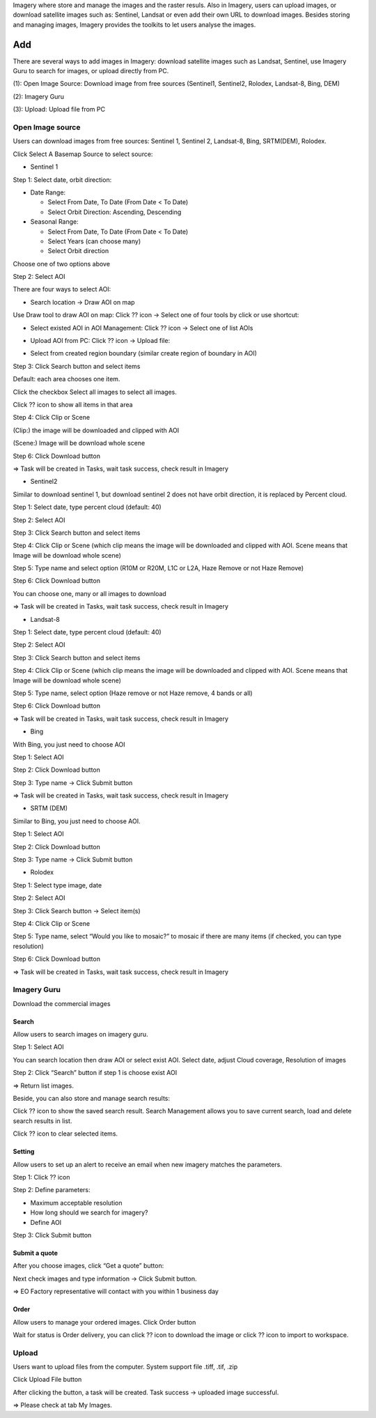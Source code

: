 Imagery where store and manage the images and the raster resuls. Also in Imagery, users can upload images, or download satellite images such as: Sentinel, Landsat or even add their own URL to download images. Besides storing and managing images, Imagery provides the toolkits to let users analyse the images.

Add
---

There are several ways to add images in Imagery: download satellite images such as Landsat, Sentinel, use Imagery Guru to search for images, or upload directly from PC. 

.. image:: ../img/imagery.png
    :align: center 

(1): Open Image Source: Download image from free sources (Sentinel1, Sentinel2, Rolodex, Landsat-8, Bing, DEM)

(2): Imagery Guru

(3): Upload: Upload file from PC

Open Image source
=================

Users can download images from free sources: Sentinel 1, Sentinel 2, Landsat-8, Bing, SRTM(DEM), Rolodex.

Click Select A Basemap Source to select source:

.. image:: ../img/image_source_1.png
.. image:: ../img/image_source_2.png
    :width: 205

* Sentinel 1

Step 1: Select date, orbit direction:

- Date Range:

  - Select From Date, To Date (From Date < To Date)
  - Select Orbit Direction: Ascending, Descending
- Seasonal Range:

  - Select From Date, To Date (From Date < To Date)
  - Select Years (can choose many)
  - Select Orbit direction

Choose one of two options above

Step 2: Select AOI

There are four ways to select AOI:

- Search location -> Draw AOI on map

.. image:: ../img/image_source_sen1_1.png
    :align: center 

Use Draw tool to draw AOI on map: Click ?? icon -> Select one of four tools by click or use shortcut:

.. image:: ../img/image_source_sen1_2.png
    :align: center 

- Select existed AOI in AOI Management: Click ??  icon -> Select one of list AOIs

.. image:: ../img/image_source_sen1_3.png
    :align: center 

- Upload AOI from PC: Click ?? icon -> Upload file:

.. image:: ../img/image_source_sen1_4.png
    :align: center 

- Select from created region boundary (similar create region of boundary in AOI)

Step 3: Click Search button and select items

.. image:: ../img/image_source_sen1_5.png
    :align: center 

Default: each area chooses one item.

Click the checkbox Select all images to select all images.

Click ?? icon to show all items in that area

.. image:: ../img/image_source_sen1_6.png
    :align: center 

Step 4: Click Clip or Scene

(Clip:) the image will be downloaded and clipped with AOI

(Scene:) Image will be download whole scene

.. image:: ../img/image_source_sen1_7.png
    :align: center 

 Step 5: Select product (can choose many), type name

.. image:: ../img/image_source_sen1_8.png
.. image:: ../img/image_source_sen1_9.png

Step 6: Click Download button

.. image:: ../img/image_source_sen1_10.png
    :align: center 

=>  Task will be created in Tasks, wait task success, check result in Imagery

* Sentinel2

Similar to download sentinel 1, but download sentinel 2 does not have orbit direction, it is replaced by Percent cloud.

Step 1: Select date, type percent cloud (default: 40)

Step 2: Select AOI

Step 3: Click Search button and select items

Step 4: Click Clip or Scene (which clip means the image will be downloaded and clipped with AOI. Scene means that Image will be download whole scene)

Step 5: Type name and select option (R10M or R20M, L1C or L2A, Haze Remove or not Haze Remove)

.. image:: ../img/image_source_sen2_1.png
    :align: center 

Step 6: Click Download button

.. image:: ../img/image_source_sen2_2.png
    :align: center 

You can choose one, many or all images to download

.. image:: ../img/image_source_sen2_3.png
    :align: center 

=>  Task will be created in Tasks, wait task success, check result in Imagery

* Landsat-8

Step 1: Select date, type percent cloud (default: 40)

Step 2: Select AOI

Step 3: Click Search button and select items

Step 4: Click Clip or Scene (which clip means the image will be downloaded and clipped with AOI. Scene means that Image will be download whole scene)

Step 5: Type name, select option (Haze remove or not Haze remove, 4 bands or all)

.. image:: ../img/image_source_landsat8_1.png
    :align: center 

Step 6: Click Download button

.. image:: ../img/image_source_landsat8_2.png
    :align: center 

=>  Task will be created in Tasks, wait task success, check result in Imagery

* Bing

With Bing, you just need to choose AOI

Step 1: Select AOI

Step 2: Click Download button

.. image:: ../img/image_source_bing_1.png
    :align: center 

Step 3: Type name -> Click Submit button

.. image:: ../img/image_source_bing_2.png
    :width: 250
    :align: center 

=>  Task will be created in Tasks, wait task success, check result in Imagery

* SRTM (DEM)

Similar to Bing, you just need to choose AOI.

Step 1: Select AOI

Step 2: Click Download button

Step 3: Type name -> Click Submit button

* Rolodex

Step 1: Select type image, date

.. image:: ../img/image_source_rolodex_1.png
    :align: center 

Step 2: Select AOI

Step 3: Click Search button -> Select item(s)

Step 4: Click Clip or Scene

Step 5: Type name, select “Would you like to mosaic?” to mosaic if there are many items (if checked, you can type resolution) 

.. image:: ../img/image_source_rolodex_2.png
.. image:: ../img/image_source_rolodex_3.png

Step 6: Click Download button

.. image:: ../img/image_source_rolodex_4.png
    :align: center 

=>  Task will be created in Tasks, wait task success, check result in Imagery

Imagery Guru
============

Download the commercial images

Search
******

Allow users to search images on imagery guru.
	
Step 1: Select AOI

You can search location then draw AOI or select exist AOI. Select date, adjust Cloud coverage, Resolution of images

.. image:: ../img/imagery_guru/search_1.png
    :align: center

Step 2: Click “Search” button if step 1 is choose exist AOI

.. image:: ../img/imagery_guru/search_2.png
    :align: center

=> Return list images.

Beside, you can also store and manage search results:

Click ?? icon to show the saved search result. Search Management allows you to save current search, load and delete search results in list. 

Click ??  icon to clear selected items.

.. image:: ../img/imagery_guru/search_3.png
    :align: center
.. image:: ../img/imagery_guru/search_4.png
    :align: center

Setting
*******

Allow users to set up an alert to receive an email when new imagery matches the parameters.

Step 1: Click ??  icon

.. image:: ../img/imagery_guru/setting_1.png
    :align: center
.. image:: ../img/imagery_guru/setting_2.png
    :align: center

Step 2: Define parameters:

- Maximum acceptable resolution
- How long should we search for imagery?
- Define AOI

Step 3: Click Submit button

Submit a quote
**************

After you choose images, click “Get a quote” button:

.. image:: ../img/imagery_guru/submit_quote_1.png
    :align: center

.. image:: ../img/imagery_guru/submit_quote_2.png
    :align: center

Next check images and type information -> Click Submit button.

=> EO Factory representative will contact with you within 1 business day

Order
*****

Allow users to manage your ordered images. Click Order button

.. image:: ../img/imagery_guru/order_1.png
    :align: center

.. image:: ../img/imagery_guru/order_2.png
    :align: center

Wait for status is Order delivery, you can click ?? icon to download the image or click ??  icon to import to workspace.

Upload
======

Users want to upload files from the computer. System support file .tiff, .tif, .zip

.. image:: ../img/upload_image_1.png
    :align: center 

Click Upload File button 

.. image:: ../img/upload_image_1.png
    :align: center 

After clicking the button, a task will be created. Task success -> uploaded image successful.

=> Please check at tab My Images.

















